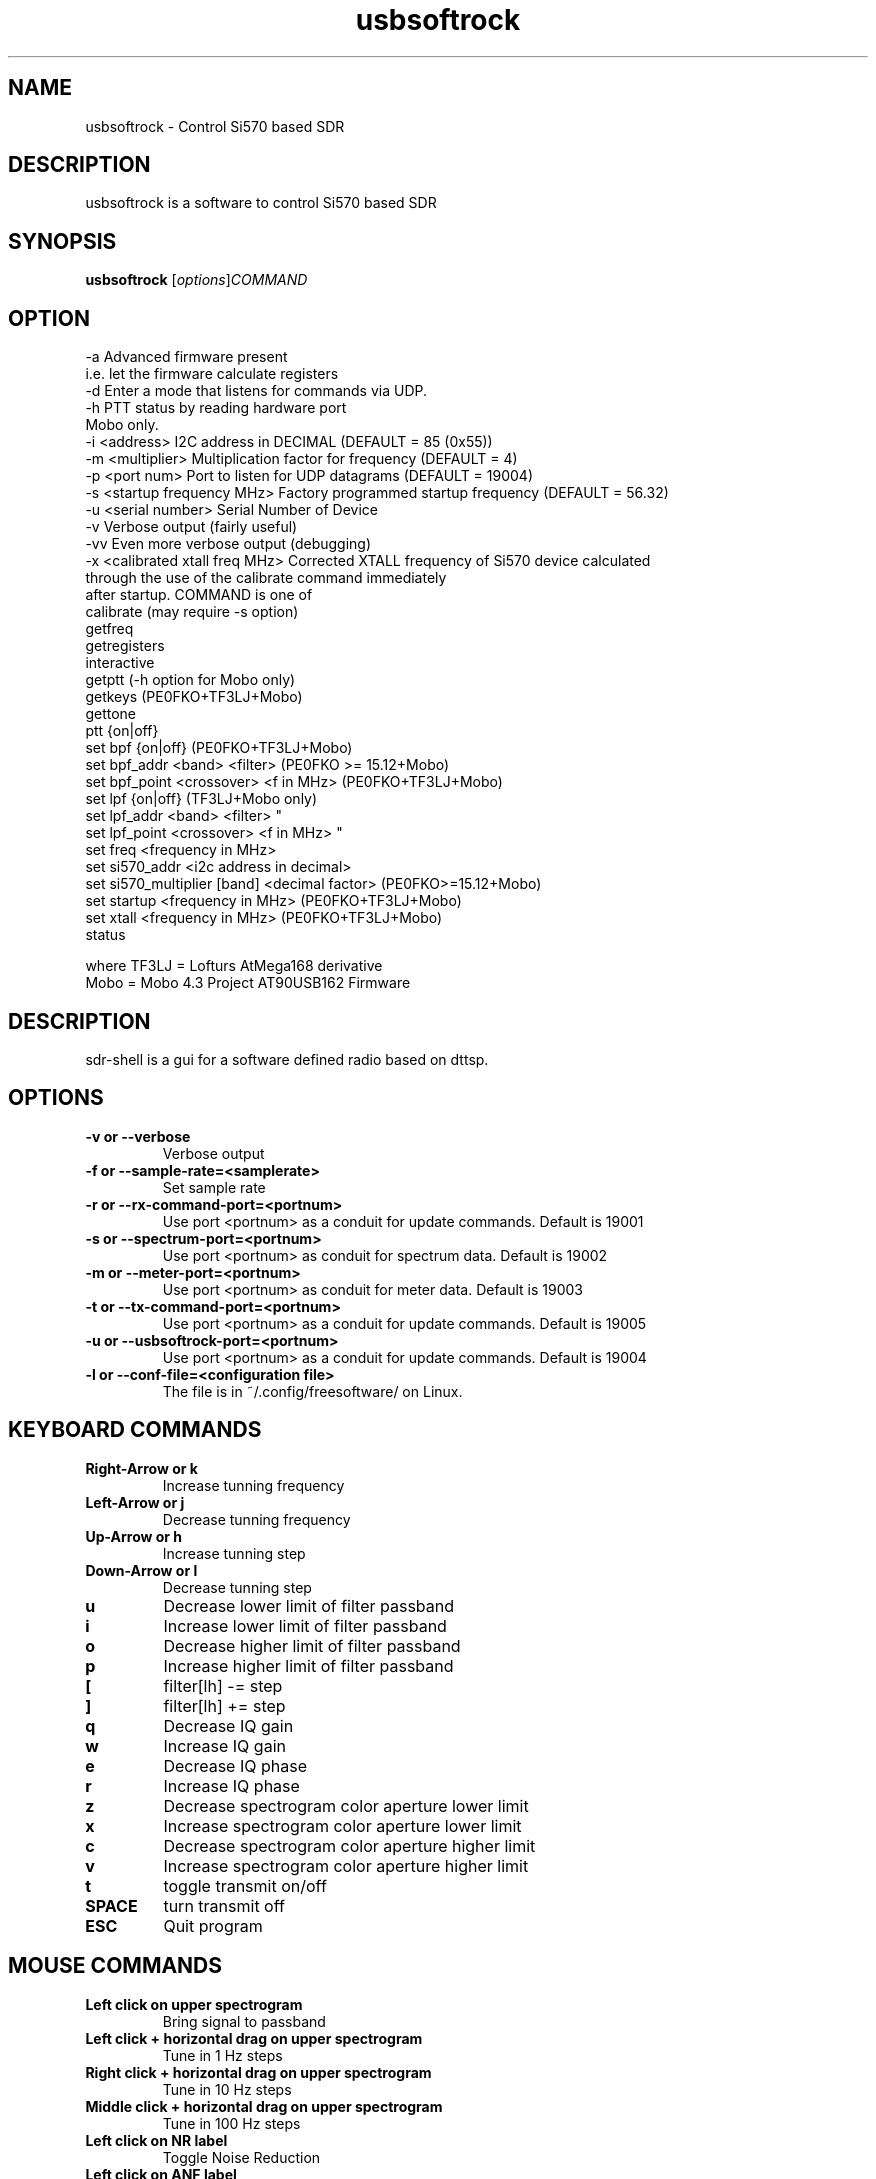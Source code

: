 .TH usbsoftrock "1" "Version 1.0.2~svn5" "USER COMMANDS"
.SH NAME
usbsoftrock \- Control Si570 based SDR
.SH DESCRIPTION
usbsoftrock is a software to control Si570 based SDR
.SH SYNOPSIS
.B usbsoftrock
.RI [ options ] COMMAND
.SH OPTION
  -a                             Advanced firmware present
                                 i.e. let the firmware calculate registers
  -d                             Enter a mode that listens for commands via UDP.
  -h                             PTT status by reading hardware port
                                 Mobo only.
  -i <address>                   I2C address in DECIMAL (DEFAULT = 85 (0x55))
  -m <multiplier>                Multiplication factor for frequency (DEFAULT = 4)
  -p <port num>                  Port to listen for UDP datagrams (DEFAULT = 19004)
  -s <startup frequency MHz>     Factory programmed startup frequency (DEFAULT = 56.32)
  -u <serial number>             Serial Number of Device
  -v                             Verbose output (fairly useful)
  -vv                            Even more verbose output (debugging)
  -x <calibrated xtall freq MHz> Corrected XTALL frequency of Si570 device calculated
                                 through the use of the calibrate command immediately
                                 after startup.
COMMAND is one of
  calibrate (may require -s option)
  getfreq
  getregisters
  interactive
  getptt                                 (-h option for Mobo only)
  getkeys                                (PE0FKO+TF3LJ+Mobo)
  gettone
  ptt {on|off}
  set bpf {on|off}                       (PE0FKO+TF3LJ+Mobo)
  set bpf_addr <band> <filter>           (PE0FKO >= 15.12+Mobo)
  set bpf_point <crossover> <f in MHz>   (PE0FKO+TF3LJ+Mobo)
  set lpf {on|off}                       (TF3LJ+Mobo only)
  set lpf_addr <band> <filter>                   "     
  set lpf_point <crossover> <f in MHz>           "     
  set freq <frequency in MHz>
  set si570_addr <i2c address in decimal>
  set si570_multiplier [band] <decimal factor>  (PE0FKO>=15.12+Mobo)
  set startup <frequency in MHz>         (PE0FKO+TF3LJ+Mobo)
  set xtall <frequency in MHz>           (PE0FKO+TF3LJ+Mobo)
  status

  where TF3LJ = Lofturs AtMega168 derivative
        Mobo  = Mobo 4.3 Project AT90USB162 Firmware
.\".B SDR_RXTX
.\"TBD
.SH DESCRIPTION
sdr-shell is a gui for a software defined radio based on dttsp.
.SH OPTIONS
.TP
.B \-v or \-\-verbose
Verbose output
.\".TP
.\".B \-h or \-\-host
.\"TBD
.TP
.B \-f or \-\-sample-rate=<samplerate>
Set sample rate
.TP
.B \-r or \-\-rx-command-port=<portnum>
Use port <portnum> as a conduit for update commands.
Default is 19001
.TP
.B \-s or \-\-spectrum-port=<portnum>
Use port <portnum> as conduit for spectrum data.
Default is 19002
.TP
.B \-m or \-\-meter-port=<portnum>
Use port <portnum> as conduit for meter data.
Default is 19003
.TP
.B \-t or \-\-tx-command-port=<portnum>
Use port <portnum> as a conduit for update commands.
Default is 19005
.TP
.B \-u or \-\-usbsoftrock-port=<portnum>
Use port <portnum> as a conduit for update commands.
Default is 19004
.TP
.B \-l or \-\-conf-file=<configuration file>
The file is in ~/.config/freesoftware/ on Linux.

.SH KEYBOARD COMMANDS
.TP
.B Right-Arrow or k
Increase tunning frequency
.TP
.B Left-Arrow or j
Decrease tunning frequency
.TP
.B Up-Arrow or h
Increase tunning step
.TP
.B Down-Arrow or l
Decrease tunning step
.TP
.B u
Decrease lower limit of filter passband
.TP
.B i
Increase lower limit of filter passband
.TP
.B o
Decrease higher limit of filter passband
.TP
.B p
Increase higher limit of filter passband
.TP
.B [
filter[lh] -= step
.TP
.B ]  
filter[lh] += step
.TP
.B q
Decrease IQ gain
.TP
.B w
Increase IQ gain
.TP
.B e
Decrease IQ phase
.TP
.B r
Increase IQ phase
.TP
.B z
Decrease spectrogram color aperture lower limit
.TP
.B x
Increase spectrogram color aperture lower limit
.TP
.B c
Decrease spectrogram color aperture higher limit
.TP
.B v
Increase spectrogram color aperture higher limit
.TP 
.B t
toggle transmit on/off
.TP
.B SPACE
turn transmit off
.TP
.B ESC
Quit program
.SH MOUSE COMMANDS
.TP
.B Left click on upper spectrogram
Bring signal to passband
.TP
.B Left click + horizontal drag on upper spectrogram
Tune in 1 Hz steps
.TP
.B Right click + horizontal drag on upper spectrogram
Tune in 10 Hz steps
.TP
.B Middle click + horizontal drag on upper spectrogram
Tune in 100 Hz steps
.TP
.B Left click on NR label
Toggle Noise Reduction
.TP
.B Left click on ANF label
Toggle Automatic Notch Filter
.TP
.B Left click on NB label
Toggle Noise Blanker
.TP
.B Left click on BIN label
Tougle Binaural Audio output
.TP
.B Right click on F1-F8 labels
Read memory
.TP
.B Middle click on F1-F8 labels
Write memory
.TP
.B Right click on CFG label
Open configuration window
.SH CONFIGURATION
In order to start sdr-shell you need to
* have a sdr hardware connected to your machine
* have dttsp (sdr-core) running
* connect the audio interfaces using jackd
For detailed instructions on how to use sdr-shell have a look at the
README provided with this package.
You may also want to go to http://code.google.com/p/sdr-shell.
.SH EXAMPLES
Example startup scripts for common configurations are provided in 
/usr/share/doc/sdr-shell/startup/.
.SH AUTHOR
Dr. Gerolf Ziegenhain (g (at) ziegenhain.com)
